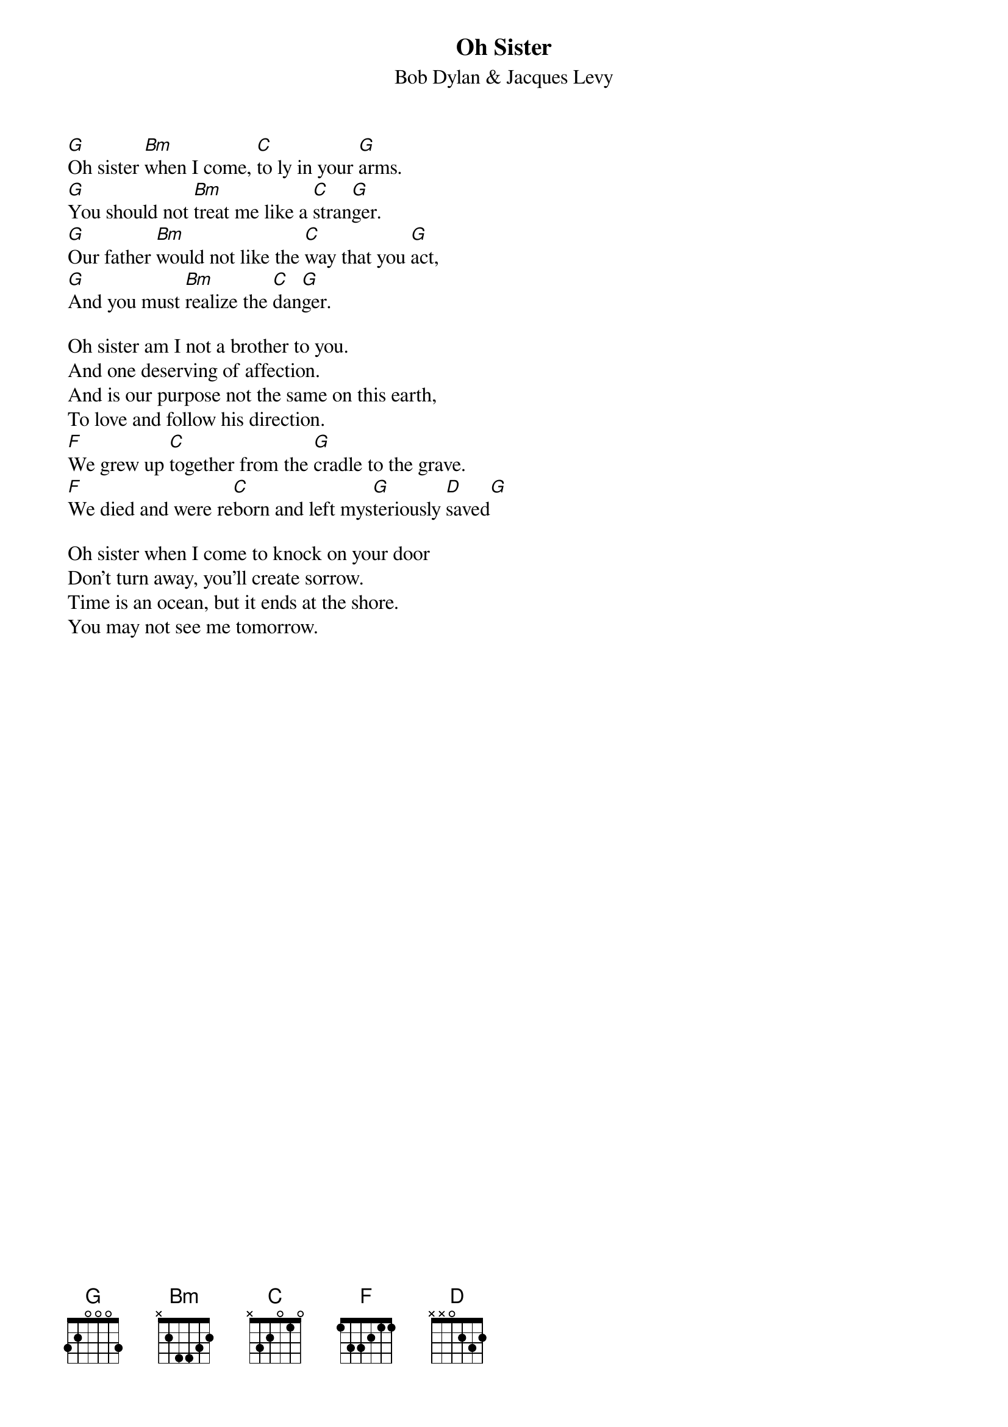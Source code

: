 {key: G}
# From: cctr128@cantua.canterbury.ac.nz (Mr K Osborn)
{t:Oh Sister}
{st:Bob Dylan & Jacques Levy}

[G]Oh sister [Bm]when I come, [C]to ly in your [G]arms.
[G]You should not [Bm]treat me like a [C]stran[G]ger.
[G]Our father [Bm]would not like the [C]way that you [G]act,
[G]And you must [Bm]realize the [C]dan[G]ger.

Oh sister am I not a brother to you.
And one deserving of affection.
And is our purpose not the same on this earth,
To love and follow his direction.
[F]We grew up [C]together from the [G]cradle to the grave.
[F]We died and were re[C]born and left mys[G]teriously [D]saved[G]

Oh sister when I come to knock on your door
Don't turn away, you'll create sorrow.
Time is an ocean, but it ends at the shore.
You may not see me tomorrow.
